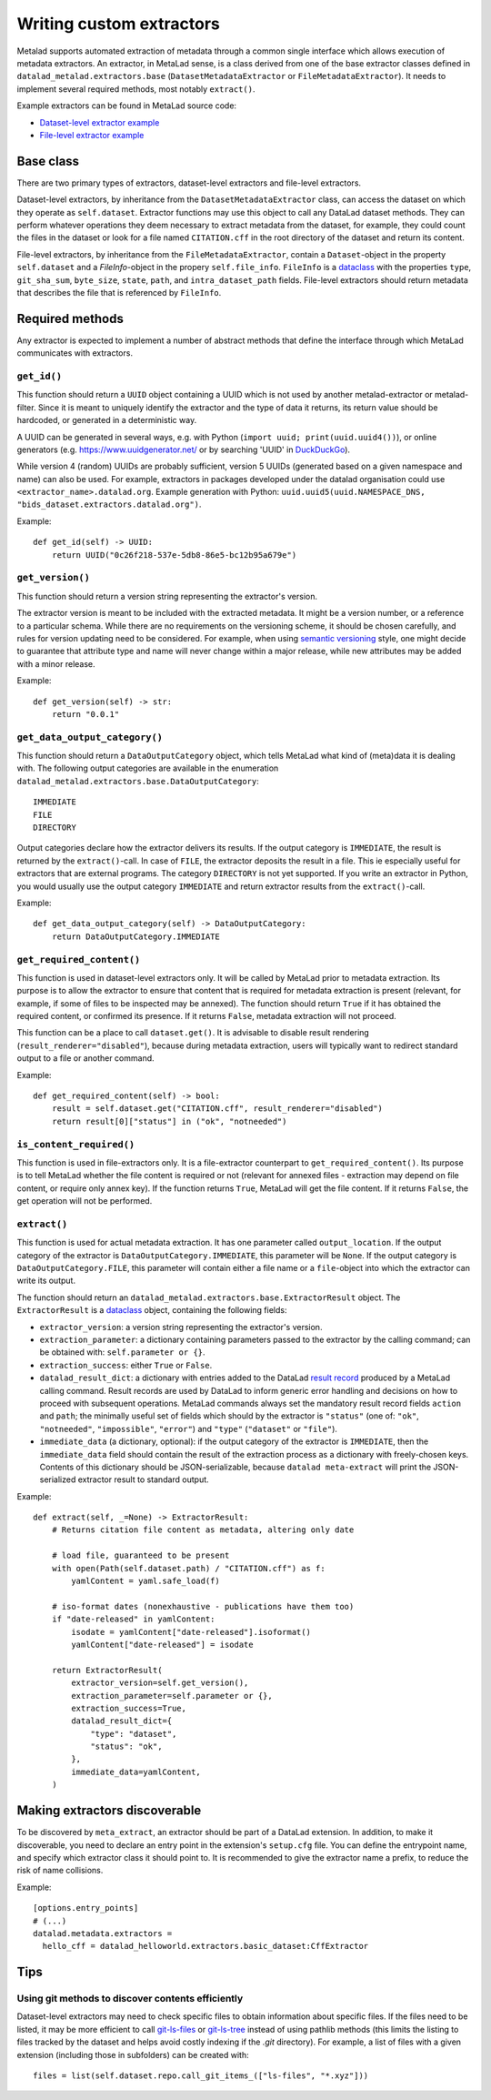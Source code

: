 .. -*- mode: rst -*-
.. vi: set ft=rst sts=4 ts=4 sw=4 et tw=79:

.. _chap_writing-extractors:

Writing custom extractors
*************************
Metalad supports automated extraction of metadata through a common single interface which allows execution of metadata extractors.
An extractor, in MetaLad sense, is a class derived from one of the base extractor classes defined in ``datalad_metalad.extractors.base`` (``DatasetMetadataExtractor`` or ``FileMetadataExtractor``).
It needs to implement several required methods, most notably ``extract()``.

Example extractors can be found in MetaLad source code:

- `Dataset-level extractor example <https://github.com/datalad/datalad-metalad/blob/master/datalad_metalad/extractors/metalad_example_dataset.py>`_

- `File-level extractor example <https://github.com/datalad/datalad-metalad/blob/master/datalad_metalad/extractors/metalad_example_file.py>`_


Base class
==========

There are two primary types of extractors, dataset-level extractors and file-level extractors.

Dataset-level extractors, by inheritance from the ``DatasetMetadataExtractor`` class, can access the dataset on which they operate as ``self.dataset``.
Extractor functions may use this object to call any DataLad dataset methods. They can perform whatever operations they deem necessary to extract metadata from the dataset, for example, they could count the files in the dataset or look for a file named ``CITATION.cff`` in the root directory of the dataset and return its content.

File-level extractors, by inheritance from the ``FileMetadataExtractor``, contain a ``Dataset``-object in the property ``self.dataset`` and a `FileInfo`-object in the propery ``self.file_info``. ``FileInfo`` is a `dataclass <https://docs.python.org/3/library/dataclasses.html>`_ with the properties ``type``, ``git_sha_sum``, ``byte_size``, ``state``, ``path``, and ``intra_dataset_path`` fields. File-level extractors should return metadata that describes the file that is referenced by ``FileInfo``.

Required methods
================
Any extractor is expected to implement a number of abstract methods that define the interface through which MetaLad communicates with extractors.

``get_id()``
------------

This function should return a ``UUID`` object containing a UUID which is not used by another metalad-extractor or metalad-filter.
Since it is meant to uniquely identify the extractor and the type of data it returns, its return value should be hardcoded, or generated in a deterministic way.

A UUID can be generated in several ways, e.g. with Python (``import uuid; print(uuid.uuid4())``), or online generators
(e.g. https://www.uuidgenerator.net/ or by searching 'UUID' in `DuckDuckGo <https://duckduckgo.com/>`_).

While version 4 (random) UUIDs are probably sufficient, version 5 UUIDs (generated based on a given namespace and name) can also be used.
For example, extractors in packages developed under the datalad organisation could use ``<extractor_name>.datalad.org``.
Example generation with Python: ``uuid.uuid5(uuid.NAMESPACE_DNS, "bids_dataset.extractors.datalad.org")``.

Example::

  def get_id(self) -> UUID:
      return UUID("0c26f218-537e-5db8-86e5-bc12b95a679e")

``get_version()``
-----------------

This function should return a version string representing the extractor's version.

The extractor version is meant to be included with the extracted metadata.
It might be a version number, or a reference to a particular schema.
While there are no requirements on the versioning scheme, it should be chosen carefully, and rules for version updating need to be considered.
For example, when using `semantic versioning <https://semver.org/>`_ style, one might decide to guarantee that attribute type and name will never change within a major release, while new attributes may be added with a minor release.

Example::

  def get_version(self) -> str:
      return "0.0.1"

``get_data_output_category()``
------------------------------

This function should return a ``DataOutputCategory`` object, which tells MetaLad what kind of (meta)data it is dealing with. The following output categories are available in the enumeration ``datalad_metalad.extractors.base.DataOutputCategory``::

 IMMEDIATE
 FILE
 DIRECTORY

Output categories declare how the extractor delivers its results. If the output category is ``IMMEDIATE``, the result is returned by the ``extract()``-call. In case of ``FILE``, the extractor deposits the result in a file. This ie especially useful for extractors that are external programs. The category ``DIRECTORY`` is not yet supported. If you write an extractor in Python, you would usually use the output category ``IMMEDIATE`` and return extractor results from the ``extract()``-call.

Example::
  
  def get_data_output_category(self) -> DataOutputCategory:
      return DataOutputCategory.IMMEDIATE

``get_required_content()``
--------------------------

This function is used in dataset-level extractors only.
It will be called by MetaLad prior to metadata extraction.
Its purpose is to allow the extractor to ensure that content that is required for metadata extraction is present
(relevant, for example, if some of files to be inspected may be annexed).
The function should return ``True`` if it has obtained the required content, or confirmed its presence.
If it returns ``False``, metadata extraction will not proceed.

This function can be a place to call ``dataset.get()``.
It is advisable to disable result rendering (``result_renderer="disabled"``), because during metadata extraction, users will typically want to redirect standard output to a file or another command.

Example::

  def get_required_content(self) -> bool:
      result = self.dataset.get("CITATION.cff", result_renderer="disabled")
      return result[0]["status"] in ("ok", "notneeded")

``is_content_required()``
-------------------------

This function is used in file-extractors only.
It is a file-extractor counterpart to ``get_required_content()``.
Its purpose is to tell MetaLad whether the file content is required or not
(relevant for annexed files - extraction may depend on file content, or require only annex key).
If the function returns ``True``, MetaLad will get the file content.
If it returns ``False``, the get operation will not be performed.
      
``extract()``
-------------

This function is used for actual metadata extraction. It has one parameter called ``output_location``. If the output category of the extractor is ``DataOutputCategory.IMMEDIATE``, this parameter will be ``None``. If the output category is ``DataOutputCategory.FILE``, this parameter will contain either a file name or a ``file``-object into which the extractor can write its output.

The function should return an ``datalad_metalad.extractors.base.ExtractorResult`` object.
The ``ExtractorResult`` is a `dataclass <https://docs.python.org/3/library/dataclasses.html>`_ object, containing the following fields:

- ``extractor_version``: a version string representing the extractor's version.
-  ``extraction_parameter``: a dictionary containing parameters passed to the extractor by the calling command; can be obtained with: ``self.parameter or {}``.
-  ``extraction_success``: either ``True`` or ``False``.
-  ``datalad_result_dict``: a dictionary with entries added to the DataLad `result record <https://docs.datalad.org/en/stable/design/result_records.html>`_ produced by a MetaLad calling command. Result records are used by DataLad to inform generic error handling and decisions on how to proceed with subsequent operations. MetaLad commands always set the mandatory result record fields ``action`` and ``path``; the minimally useful set of fields which should by the extractor is ``"status"`` (one of: ``"ok"``, ``"notneeded"``, ``"impossible"``, ``"error"``) and ``"type"`` (``"dataset"`` or ``"file"``).
- ``immediate_data`` (a dictionary, optional): if the output category of the extractor is ``IMMEDIATE``, then the ``immediate_data`` field should contain the result of the extraction process as a dictionary with freely-chosen keys. Contents of this dictionary should be JSON-serializable, because ``datalad meta-extract`` will print the JSON-serialized extractor result to standard output.

Example::

  def extract(self, _=None) -> ExtractorResult:
      # Returns citation file content as metadata, altering only date

      # load file, guaranteed to be present
      with open(Path(self.dataset.path) / "CITATION.cff") as f:
          yamlContent = yaml.safe_load(f)
  
      # iso-format dates (nonexhaustive - publications have them too)
      if "date-released" in yamlContent:
          isodate = yamlContent["date-released"].isoformat()
          yamlContent["date-released"] = isodate

      return ExtractorResult(
          extractor_version=self.get_version(),
	  extraction_parameter=self.parameter or {},
	  extraction_success=True,
	  datalad_result_dict={
	      "type": "dataset",
	      "status": "ok",
	  },
	  immediate_data=yamlContent,
      )

Making extractors discoverable
==============================

To be discovered by ``meta_extract``, an extractor should be part of a DataLad extension.
In addition, to make it discoverable, you need to declare an entry point in the extension's ``setup.cfg`` file.
You can define the entrypoint name, and specify which extractor class it should point to.
It is recommended to give the extractor name a prefix, to reduce the risk of name collisions.

Example::
  
  [options.entry_points]
  # (...)
  datalad.metadata.extractors =
    hello_cff = datalad_helloworld.extractors.basic_dataset:CffExtractor

Tips
====

Using git methods to discover contents efficiently
--------------------------------------------------

Dataset-level extractors may need to check specific files to obtain information about specific files.
If the files need to be listed, it may be more efficient to call `git-ls-files <https://git-scm.com/docs/git-ls-files>`_ or `git-ls-tree <https://git-scm.com/docs/git-ls-tree>`_ instead of using pathlib methods (this limits the listing to files tracked by the dataset and helps avoid costly indexing if the `.git` directory).
For example, a list of files with a given extension (including those in subfolders) can be created with::

  files = list(self.dataset.repo.call_git_items_(["ls-files", "*.xyz"]))

.. TODO::
   - Explain how extractors can use extraction parameters passed to a calling command
   - Include a short description of how ``metalad_external_[dataset|file]`` extractors can be an alternative to writing custom extractors if an external process for generating metadata already exists
